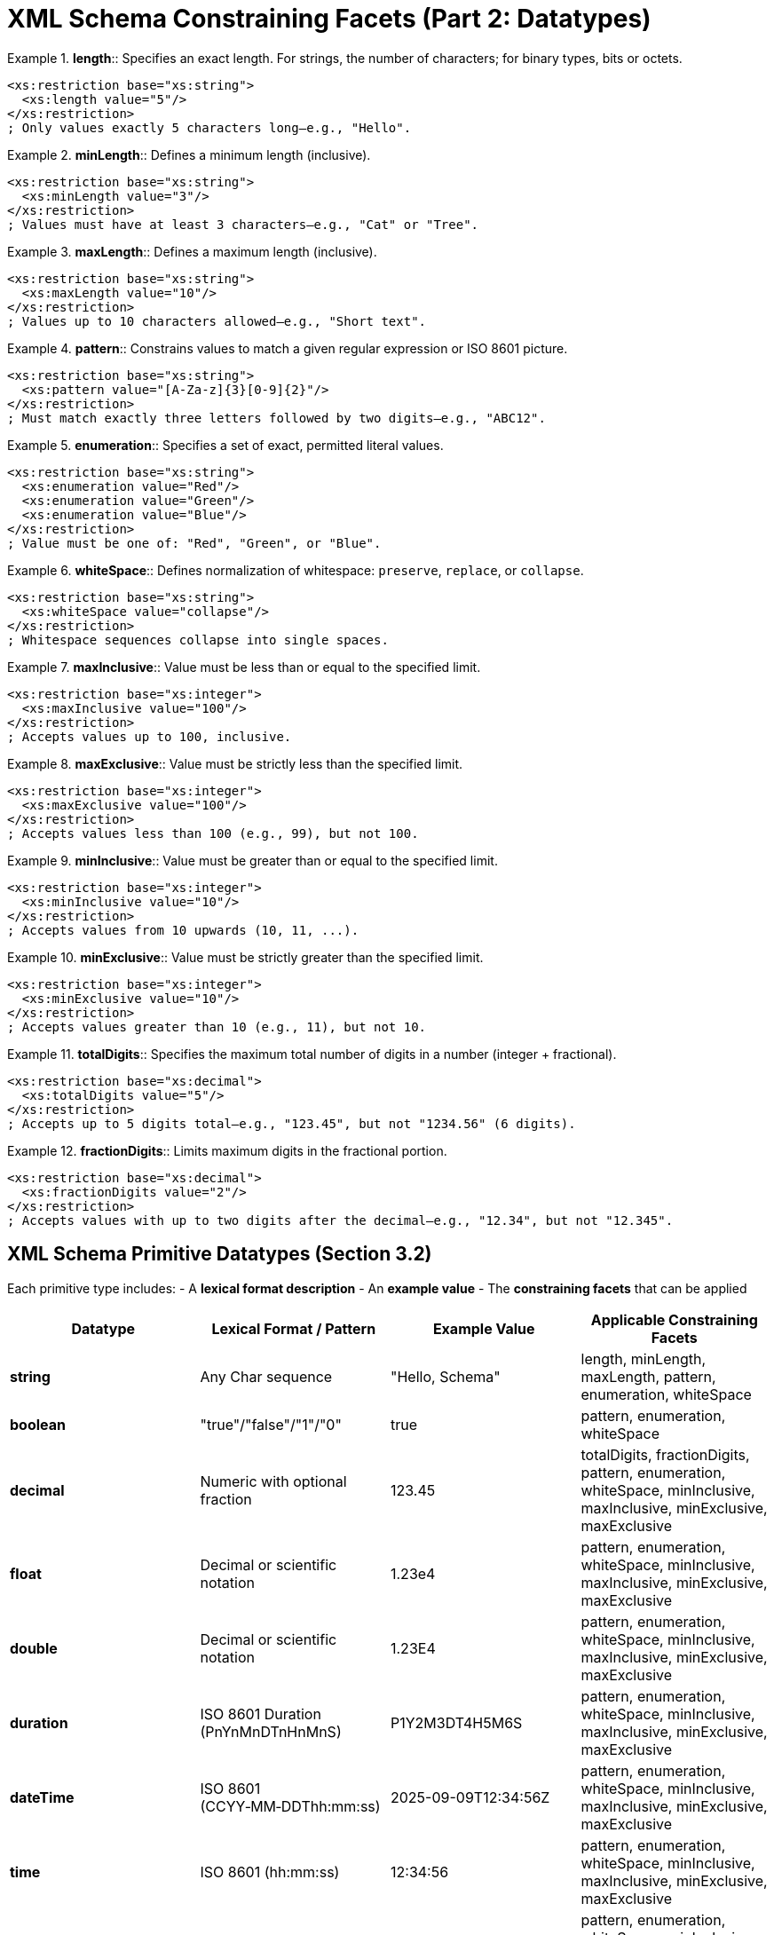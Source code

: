 :doctype: book
= XML Schema Constraining Facets (Part 2: Datatypes)

.**length**:: Specifies an exact length. For strings, the number of characters; for binary types, bits or octets.
====
[source,xml]
----
<xs:restriction base="xs:string">
  <xs:length value="5"/>
</xs:restriction>
; Only values exactly 5 characters long—e.g., "Hello".
----
====

.**minLength**:: Defines a minimum length (inclusive).
====
[source,xml]
----
<xs:restriction base="xs:string">
  <xs:minLength value="3"/>
</xs:restriction>
; Values must have at least 3 characters—e.g., "Cat" or "Tree".
----
====

.**maxLength**:: Defines a maximum length (inclusive).
====
[source,xml]
----
<xs:restriction base="xs:string">
  <xs:maxLength value="10"/>
</xs:restriction>
; Values up to 10 characters allowed—e.g., "Short text".
----
====

.**pattern**:: Constrains values to match a given regular expression or ISO 8601 picture.
====
[source,xml]
----
<xs:restriction base="xs:string">
  <xs:pattern value="[A-Za-z]{3}[0-9]{2}"/>
</xs:restriction>
; Must match exactly three letters followed by two digits—e.g., "ABC12".
----
====

.**enumeration**:: Specifies a set of exact, permitted literal values.
====
[source,xml]
----
<xs:restriction base="xs:string">
  <xs:enumeration value="Red"/>
  <xs:enumeration value="Green"/>
  <xs:enumeration value="Blue"/>
</xs:restriction>
; Value must be one of: "Red", "Green", or "Blue".
----
====

.**whiteSpace**:: Defines normalization of whitespace: `preserve`, `replace`, or `collapse`.
====
[source,xml]
----
<xs:restriction base="xs:string">
  <xs:whiteSpace value="collapse"/>
</xs:restriction>
; Whitespace sequences collapse into single spaces.
----
====

.**maxInclusive**:: Value must be less than or equal to the specified limit.
====
[source,xml]
----
<xs:restriction base="xs:integer">
  <xs:maxInclusive value="100"/>
</xs:restriction>
; Accepts values up to 100, inclusive.
----
====

.**maxExclusive**:: Value must be strictly less than the specified limit.
====
[source,xml]
----
<xs:restriction base="xs:integer">
  <xs:maxExclusive value="100"/>
</xs:restriction>
; Accepts values less than 100 (e.g., 99), but not 100.
----
====

.**minInclusive**:: Value must be greater than or equal to the specified limit.
====
[source,xml]
----
<xs:restriction base="xs:integer">
  <xs:minInclusive value="10"/>
</xs:restriction>
; Accepts values from 10 upwards (10, 11, ...).
----
====

.**minExclusive**:: Value must be strictly greater than the specified limit.
====
[source,xml]
----
<xs:restriction base="xs:integer">
  <xs:minExclusive value="10"/>
</xs:restriction>
; Accepts values greater than 10 (e.g., 11), but not 10.
----
====

.**totalDigits**:: Specifies the maximum total number of digits in a number (integer + fractional).
====
[source,xml]
----
<xs:restriction base="xs:decimal">
  <xs:totalDigits value="5"/>
</xs:restriction>
; Accepts up to 5 digits total—e.g., "123.45", but not "1234.56" (6 digits).
----
====

.**fractionDigits**:: Limits maximum digits in the fractional portion.
====
[source,xml]
----
<xs:restriction base="xs:decimal">
  <xs:fractionDigits value="2"/>
</xs:restriction>
; Accepts values with up to two digits after the decimal—e.g., "12.34", but not "12.345".
----
====

== XML Schema Primitive Datatypes (Section 3.2)

Each primitive type includes:
- A **lexical format description**
- An **example value**
- The **constraining facets** that can be applied

[options="header"]
|===
| Datatype        | Lexical Format / Pattern          | Example Value             | Applicable Constraining Facets

| **string**      | Any Char sequence                 | "Hello, Schema"           | length, minLength, maxLength, pattern, enumeration, whiteSpace

| **boolean**     | "true"/"false"/"1"/"0"            | true                      | pattern, enumeration, whiteSpace

| **decimal**     | Numeric with optional fraction    | 123.45                    | totalDigits, fractionDigits, pattern, enumeration, whiteSpace, minInclusive, maxInclusive, minExclusive, maxExclusive

| **float**       | Decimal or scientific notation    | 1.23e4                    | pattern, enumeration, whiteSpace, minInclusive, maxInclusive, minExclusive, maxExclusive

| **double**      | Decimal or scientific notation    | 1.23E4                    | pattern, enumeration, whiteSpace, minInclusive, maxInclusive, minExclusive, maxExclusive

| **duration**    | ISO 8601 Duration (PnYnMnDTnHnMnS) | P1Y2M3DT4H5M6S             | pattern, enumeration, whiteSpace, minInclusive, maxInclusive, minExclusive, maxExclusive

| **dateTime**    | ISO 8601 (CCYY‑MM‑DDThh:mm:ss)    | 2025-09-09T12:34:56Z      | pattern, enumeration, whiteSpace, minInclusive, maxInclusive, minExclusive, maxExclusive

| **time**        | ISO 8601 (hh:mm:ss)               | 12:34:56                   | pattern, enumeration, whiteSpace, minInclusive, maxInclusive, minExclusive, maxExclusive

| **date**        | ISO 8601 (CCYY‑MM‑DD)             | 2025-09-09                 | pattern, enumeration, whiteSpace, minInclusive, maxInclusive, minExclusive, maxExclusive

| **gYearMonth** | ISO 8601 (CCYY‑MM)                | 2025-09                     | pattern, enumeration, whiteSpace, minInclusive, maxInclusive, minExclusive, maxExclusive

| **gYear**       | ISO 8601 (CCYY)                   | 2025                        | pattern, enumeration, whiteSpace, minInclusive, maxInclusive, minExclusive, maxExclusive

| **gMonthDay**   | ISO 8601 (--MM‑DD)                | --09-09                     | pattern, enumeration, whiteSpace, minInclusive, maxInclusive, minExclusive, maxExclusive

| **gDay**        | ISO 8601 (---DD)                  | ---09                       | pattern, enumeration, whiteSpace, minInclusive, maxInclusive, minExclusive, maxExclusive

| **gMonth**      | ISO 8601 (--MM)                   | --09                        | pattern, enumeration, whiteSpace, minInclusive, maxInclusive, minExclusive, maxExclusive

| **hexBinary**   | Hex digits (0‑9, A‑F)             | 0FAB                        | length, minLength, maxLength, pattern, enumeration, whiteSpace

| **base64Binary**| Base64-encoded data               | "SGVsbG8="                  | length, minLength, maxLength, pattern, enumeration, whiteSpace

| **anyURI**      | URI reference                     | http://example.com         | pattern, enumeration, whiteSpace, minInclusive, maxInclusive, minExclusive, maxExclusive

| **QName**       | prefix:local or local             | xs:string                   | pattern, enumeration, whiteSpace

| **NOTATION**    | Declared Notation name            | (user-declared)             | pattern, enumeration, whiteSpace
|===

= Implementation Status in lutaml-model

This section documents the current implementation status of XML Schema constraining facets and primitive datatypes in the lutaml-model project.

== Constraining Facets Implementation Status

[options="header"]
|===
| Facet | Status | Implementation | Notes

| **length** | ❌ **NOT IMPLEMENTED** | - | Exact length validation not available
| **minLength** | ✅ **IMPLEMENTED** | `Lutaml::Model::Services::Type::Validator::String.validate_min_length!` | Full support for string minimum length
| **maxLength** | ✅ **IMPLEMENTED** | `Lutaml::Model::Services::Type::Validator::String.validate_max_length!` | Full support for string maximum length
| **pattern** | ✅ **IMPLEMENTED** | `Lutaml::Model::Services::Type::Validator::String.validate_pattern!` | Full regex pattern validation
| **enumeration** | ✅ **IMPLEMENTED** | `Lutaml::Model::Services::Type::Validator.validate_values!` | Full enumeration support
| **whiteSpace** | ⚠️ **PARTIALLY IMPLEMENTED** | `normalizedString` type with transform | Only basic normalization via transform
| **minInclusive** | ✅ **IMPLEMENTED** | `Lutaml::Model::Services::Type::Validator.validate_min_bound!` | Full support for inclusive minimum bounds
| **maxInclusive** | ✅ **IMPLEMENTED** | `Lutaml::Model::Services::Type::Validator.validate_max_bound!` | Full support for inclusive maximum bounds
| **minExclusive** | ✅ **IMPLEMENTED** | `Lutaml::Model::Services::Type::Validator.validate_min_bound!` | Full support for exclusive minimum bounds
| **maxExclusive** | ✅ **IMPLEMENTED** | `Lutaml::Model::Services::Type::Validator.validate_max_bound!` | Full support for exclusive maximum bounds
| **totalDigits** | ❌ **NOT IMPLEMENTED** | - | Total digit count validation not available
| **fractionDigits** | ❌ **NOT IMPLEMENTED** | - | Fractional digit count validation not available
|===

=== Primitive Datatypes Implementation Status

[options="header"]
|===
| Datatype | Status | Implementation | Notes

| **string** | ✅ **IMPLEMENTED** | `Lutaml::Model::Type::String` | Full support with all applicable facets
| **boolean** | ✅ **IMPLEMENTED** | `Lutaml::Model::Type::Boolean` | Supports "true"/"false"/"1"/"0" formats
| **decimal** | ✅ **IMPLEMENTED** | `Lutaml::Model::Type::Decimal` | Requires BigDecimal, supports min/max bounds
| **float** | ✅ **IMPLEMENTED** | `Lutaml::Model::Type::Float` | Full support including scientific notation
| **double** | ✅ **IMPLEMENTED** | `Lutaml::Model::Type::Float` | Same implementation as float
| **integer** | ✅ **IMPLEMENTED** | `Lutaml::Model::Type::Integer` | Full support with bounds validation
| **dateTime** | ✅ **IMPLEMENTED** | `Lutaml::Model::Type::DateTime` | ISO 8601 format with timezone support
| **time** | ✅ **IMPLEMENTED** | `Lutaml::Model::Type::Time`, `Lutaml::Model::Type::TimeWithoutDate` | Full time support, specialized TimeWithoutDate
| **date** | ✅ **IMPLEMENTED** | `Lutaml::Model::Type::Date` | ISO 8601 date format
| **duration** | ❌ **NOT IMPLEMENTED** | - | ISO 8601 duration format not supported
| **gYearMonth** | ❌ **NOT IMPLEMENTED** | - | Gregorian year-month not supported
| **gYear** | ❌ **NOT IMPLEMENTED** | - | Gregorian year not supported
| **gMonthDay** | ❌ **NOT IMPLEMENTED** | - | Gregorian month-day not supported
| **gDay** | ❌ **NOT IMPLEMENTED** | - | Gregorian day not supported
| **gMonth** | ❌ **NOT IMPLEMENTED** | - | Gregorian month not supported
| **hexBinary** | ⚠️ **PARTIALLY IMPLEMENTED** | `Lutaml::Model::Type::String` with pattern | Via XML compiler with pattern validation
| **base64Binary** | ⚠️ **PARTIALLY IMPLEMENTED** | `Lutaml::Model::Type::String` with pattern | Via XML compiler with pattern validation
| **anyURI** | ⚠️ **PARTIALLY IMPLEMENTED** | `Lutaml::Model::Type::String` with pattern | Via XML compiler with URI pattern
| **QName** | ❌ **NOT IMPLEMENTED** | - | Qualified names not supported
| **NOTATION** | ❌ **NOT IMPLEMENTED** | - | Notation declarations not supported
|===

=== Missing Features and Limitations

==== Not Implemented Constraining Facets
- `length` (exact length validation)
- `totalDigits` (total digit count for decimals)
- `fractionDigits` (fractional digit count for decimals) 
- Complete `whiteSpace` facet (only basic normalization via `normalizedString`)

==== Not Implemented Primitive Types
- `duration` (ISO 8601 duration format)
- `gYearMonth`, `gYear`, `gMonthDay`, `gDay`, `gMonth` (Gregorian calendar fragments)
- `QName` (qualified names)
- `NOTATION` (notation declarations)

==== Partially Implemented Types
- `hexBinary` and `base64Binary` are implemented as string types with pattern validation
- `anyURI` is implemented as string type with URI pattern validation

==== Implementation Notes
- The project uses Ruby's native types where possible (`Time`, `Date`, `DateTime`, `BigDecimal`)
- Validation is performed through the `Lutaml::Model::Services::Type::Validator` hierarchy
- XML Schema compilation generates appropriate type mappings with validation constraints
- Custom types can extend base types for specialized behavior (see documentation examples)
- Error handling is provided through specific error classes like `MinLengthError`, `MaxLengthError`, `PatternNotMatchedError`, etc.
